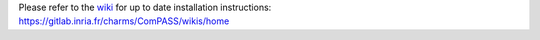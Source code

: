 | Please refer to the
  `wiki <https://gitlab.inria.fr/charms/ComPASS/wikis/home>`__ for up to
  date installation instructions:
| https://gitlab.inria.fr/charms/ComPASS/wikis/home
